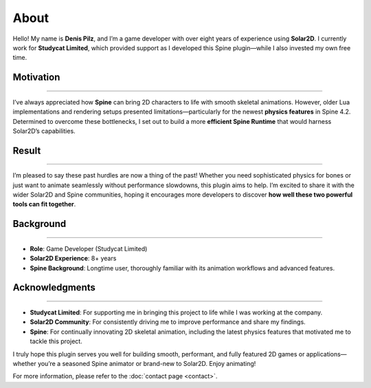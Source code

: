 ===================================
About
===================================

Hello! My name is **Denis Pilz**, and I’m a game developer with over eight
years of experience using **Solar2D**. I currently work for **Studycat
Limited**, which provided support as I developed this Spine plugin—while
I also invested my own free time.


Motivation
----------
----------

I’ve always appreciated how **Spine** can bring 2D characters to life
with smooth skeletal animations. However, older Lua implementations and
rendering setups presented limitations—particularly for the newest
**physics features** in Spine 4.2. Determined to overcome these
bottlenecks, I set out to build a more **efficient Spine Runtime** that
would harness Solar2D’s capabilities.

Result
------
------

I’m pleased to say these past hurdles are now a thing of the past!
Whether you need sophisticated physics for bones or just want to animate
seamlessly without performance slowdowns, this plugin aims to help. 
I’m excited to share it with the wider Solar2D and Spine communities, 
hoping it encourages more developers to discover **how well these
two powerful tools can fit together**.

Background
----------
----------

- **Role**: Game Developer (Studycat Limited)
- **Solar2D Experience**: 8+ years
- **Spine Background**: Longtime user, thoroughly familiar with its
  animation workflows and advanced features.

Acknowledgments
---------------
---------------

- **Studycat Limited**: For supporting me in bringing this project to
  life while I was working at the company.
- **Solar2D Community**: For consistently driving me to improve
  performance and share my findings.
- **Spine**: For continually innovating 2D skeletal animation,
  including the latest physics features that motivated me to
  tackle this project.

I truly hope this plugin serves you well for building smooth, performant,
and fully featured 2D games or applications—whether you’re a seasoned
Spine animator or brand-new to Solar2D. Enjoy animating!

For more information, please refer to the :doc:`contact page <contact>`.
